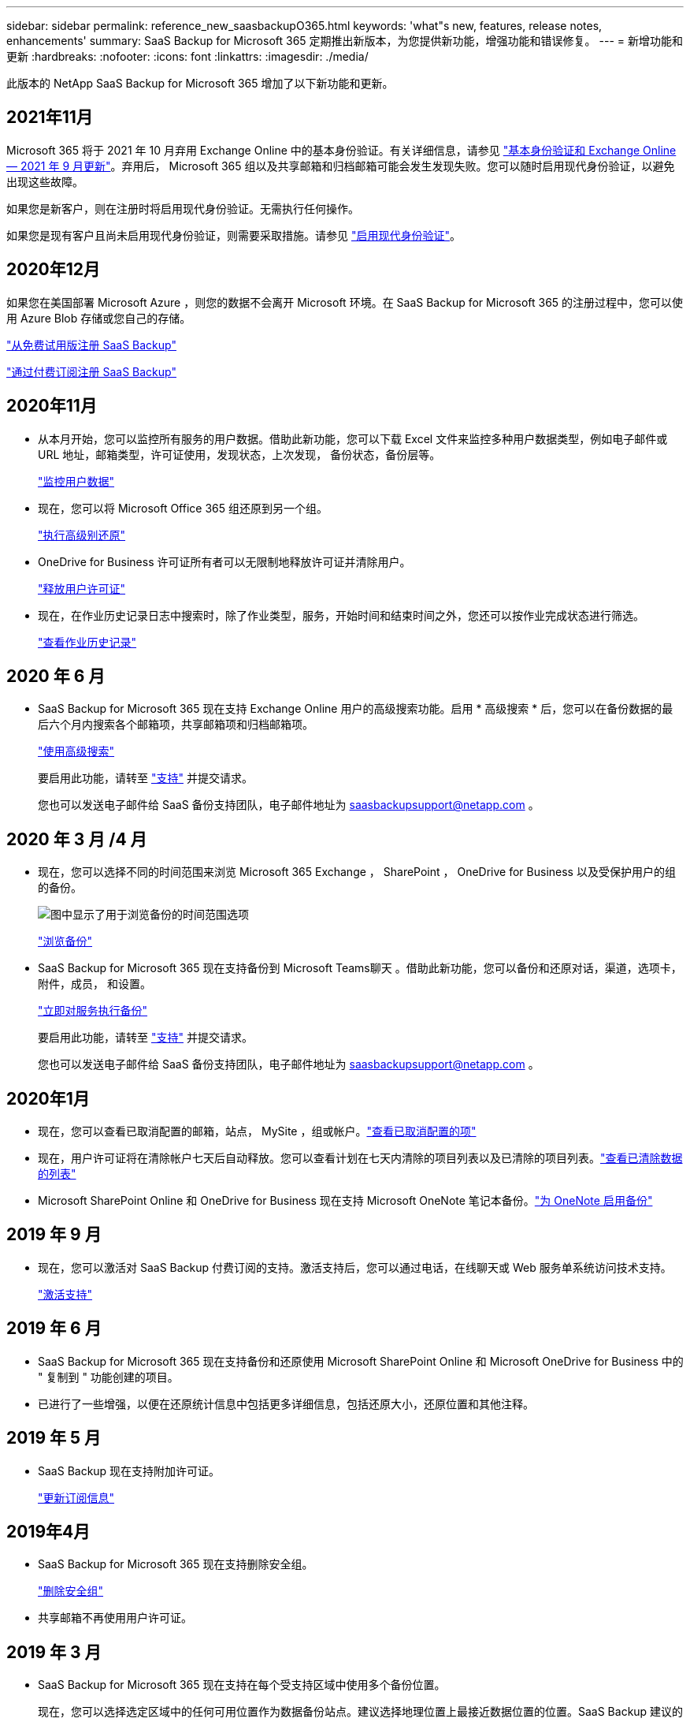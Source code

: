 ---
sidebar: sidebar 
permalink: reference_new_saasbackupO365.html 
keywords: 'what"s new, features, release notes, enhancements' 
summary: SaaS Backup for Microsoft 365 定期推出新版本，为您提供新功能，增强功能和错误修复。 
---
= 新增功能和更新
:hardbreaks:
:nofooter: 
:icons: font
:linkattrs: 
:imagesdir: ./media/


[role="lead"]
此版本的 NetApp SaaS Backup for Microsoft 365 增加了以下新功能和更新。



== 2021年11月

Microsoft 365 将于 2021 年 10 月弃用 Exchange Online 中的基本身份验证。有关详细信息，请参见 link:https://techcommunity.microsoft.com/t5/exchange-team-blog/basic-authentication-and-exchange-online-september-2021-update/ba-p/2772210["基本身份验证和 Exchange Online — 2021 年 9 月更新"]。弃用后， Microsoft 365 组以及共享邮箱和归档邮箱可能会发生发现失败。您可以随时启用现代身份验证，以避免出现这些故障。

如果您是新客户，则在注册时将启用现代身份验证。无需执行任何操作。

如果您是现有客户且尚未启用现代身份验证，则需要采取措施。请参见 link:task_enable_modern_authentication.html["启用现代身份验证"]。



== 2020年12月

如果您在美国部署 Microsoft Azure ，则您的数据不会离开 Microsoft 环境。在 SaaS Backup for Microsoft 365 的注册过程中，您可以使用 Azure Blob 存储或您自己的存储。

link:task_signing_up_for_saasbkup_free_trial.html["从免费试用版注册 SaaS Backup"]

link:task_signing_up_for_saasbkup_paid_subscription.html["通过付费订阅注册 SaaS Backup"]



== 2020年11月

* 从本月开始，您可以监控所有服务的用户数据。借助此新功能，您可以下载 Excel 文件来监控多种用户数据类型，例如电子邮件或 URL 地址，邮箱类型，许可证使用，发现状态，上次发现， 备份状态，备份层等。
+
link:task_monitoring_data.html["监控用户数据"]

* 现在，您可以将 Microsoft Office 365 组还原到另一个组。
+
link:task_performing_high_level_restore.html["执行高级别还原"]

* OneDrive for Business 许可证所有者可以无限制地释放许可证并清除用户。
+
link:task_releasing_a_user_license.html["释放用户许可证"]


* 现在，在作业历史记录日志中搜索时，除了作业类型，服务，开始时间和结束时间之外，您还可以按作业完成状态进行筛选。
+
link:task_viewing_history_and_activity.html["查看作业历史记录"]





== 2020 年 6 月

* SaaS Backup for Microsoft 365 现在支持 Exchange Online 用户的高级搜索功能。启用 * 高级搜索 * 后，您可以在备份数据的最后六个月内搜索各个邮箱项，共享邮箱项和归档邮箱项。
+
link:task_using_advanced_search.html["使用高级搜索"]

+
要启用此功能，请转至 link:https://mysupport.netapp.com/["支持"] 并提交请求。

+
您也可以发送电子邮件给 SaaS 备份支持团队，电子邮件地址为 saasbackupsupport@netapp.com 。





== 2020 年 3 月 /4 月

* 现在，您可以选择不同的时间范围来浏览 Microsoft 365 Exchange ， SharePoint ， OneDrive for Business 以及受保护用户的组的备份。
+
image:date_range_browse_feature.gif["图中显示了用于浏览备份的时间范围选项"]

+
link:task_browsing_backups.html["浏览备份"]

* SaaS Backup for Microsoft 365 现在支持备份到 Microsoft Teams聊天 。借助此新功能，您可以备份和还原对话，渠道，选项卡，附件，成员， 和设置。
+
link:task_performing_immediate_backup_of_service.html["立即对服务执行备份"]

+
要启用此功能，请转至 link:https://mysupport.netapp.com/["支持"] 并提交请求。

+
您也可以发送电子邮件给 SaaS 备份支持团队，电子邮件地址为 saasbackupsupport@netapp.com 。





== 2020年1月

* 现在，您可以查看已取消配置的邮箱，站点， MySite ，组或帐户。link:task_viewing_deprovisioned.html["查看已取消配置的项"]
* 现在，用户许可证将在清除帐户七天后自动释放。您可以查看计划在七天内清除的项目列表以及已清除的项目列表。link:task_viewing_purged.html["查看已清除数据的列表"]
* Microsoft SharePoint Online 和 OneDrive for Business 现在支持 Microsoft OneNote 笔记本备份。link:task_enabling_onenote_backups.html["为 OneNote 启用备份"]




== 2019 年 9 月

* 现在，您可以激活对 SaaS Backup 付费订阅的支持。激活支持后，您可以通过电话，在线聊天或 Web 服务单系统访问技术支持。
+
link:task_activate_support.html["激活支持"]





== 2019 年 6 月

* SaaS Backup for Microsoft 365 现在支持备份和还原使用 Microsoft SharePoint Online 和 Microsoft OneDrive for Business 中的 " 复制到 " 功能创建的项目。
* 已进行了一些增强，以便在还原统计信息中包括更多详细信息，包括还原大小，还原位置和其他注释。




== 2019 年 5 月

* SaaS Backup 现在支持附加许可证。
+
link:task_updating_subscription_information.html["更新订阅信息"]





== 2019年4月

* SaaS Backup for Microsoft 365 现在支持删除安全组。
+
link:task_deleting_security_groups.html["删除安全组"]

* 共享邮箱不再使用用户许可证。




== 2019 年 3 月

* SaaS Backup for Microsoft 365 现在支持在每个受支持区域中使用多个备份位置。
+
现在，您可以选择选定区域中的任何可用位置作为数据备份站点。建议选择地理位置上最接近数据位置的位置。SaaS Backup 建议的位置在选项列表中标记为 * 首选 * 。

+

NOTE: 如果您要从试用版升级，并且选择的备份位置与试用版中使用的位置不同，则不会保留您的试用数据。

+
link:task_upgrading_from_trial.html["从试用订阅升级"]

* 现在，您可以释放用户许可证并使其可供其他用户使用。link:task_releasing_a_user_license.html["释放用户许可证"]




== 2019年2月

* SaaS Backup for Microsoft 365 现在支持以下功能：
+
** 备份和还原归档邮箱。
** 增强了 Microsoft Office Exchange Online ， SharePoint 和 OneDrive for Business 中的备份和还原统计信息。






== 已归档

单击 link:reference_new_archived.html["此处"] 新功能的归档列表
